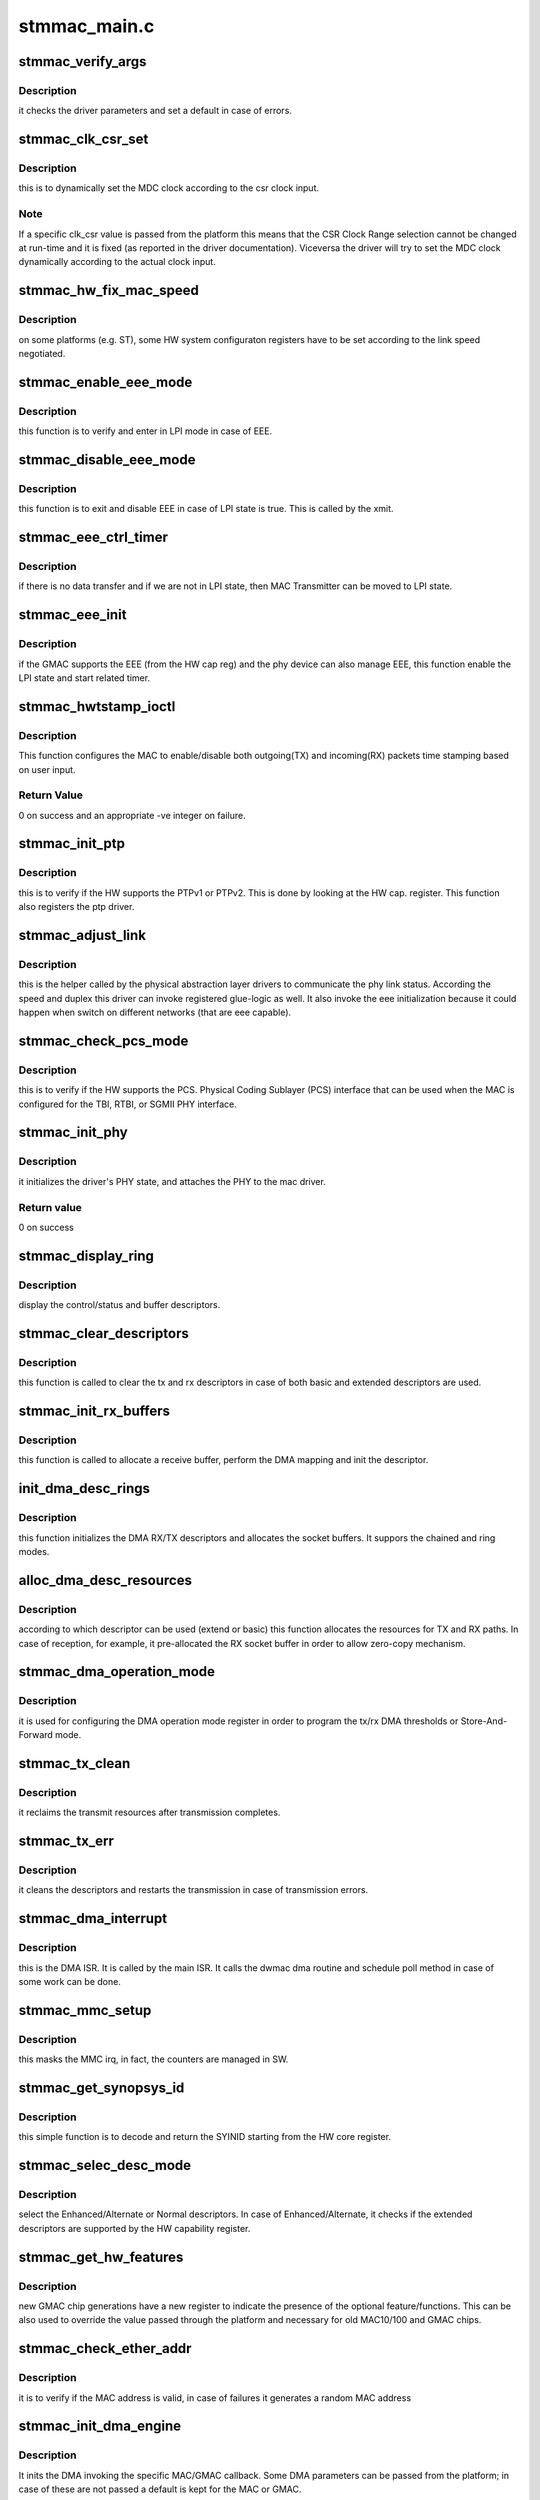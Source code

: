.. -*- coding: utf-8; mode: rst -*-

=============
stmmac_main.c
=============


.. _`stmmac_verify_args`:

stmmac_verify_args
==================

.. c:function:: void stmmac_verify_args ( void)

    verify the driver parameters.

    :param void:
        no arguments



.. _`stmmac_verify_args.description`:

Description
-----------

it checks the driver parameters and set a default in case of
errors.



.. _`stmmac_clk_csr_set`:

stmmac_clk_csr_set
==================

.. c:function:: void stmmac_clk_csr_set (struct stmmac_priv *priv)

    dynamically set the MDC clock

    :param struct stmmac_priv \*priv:
        driver private structure



.. _`stmmac_clk_csr_set.description`:

Description
-----------

this is to dynamically set the MDC clock according to the csr
clock input.



.. _`stmmac_clk_csr_set.note`:

Note
----

If a specific clk_csr value is passed from the platform
this means that the CSR Clock Range selection cannot be
changed at run-time and it is fixed (as reported in the driver
documentation). Viceversa the driver will try to set the MDC
clock dynamically according to the actual clock input.



.. _`stmmac_hw_fix_mac_speed`:

stmmac_hw_fix_mac_speed
=======================

.. c:function:: void stmmac_hw_fix_mac_speed (struct stmmac_priv *priv)

    callback for speed selection

    :param struct stmmac_priv \*priv:
        driver private structure



.. _`stmmac_hw_fix_mac_speed.description`:

Description
-----------

on some platforms (e.g. ST), some HW system configuraton
registers have to be set according to the link speed negotiated.



.. _`stmmac_enable_eee_mode`:

stmmac_enable_eee_mode
======================

.. c:function:: void stmmac_enable_eee_mode (struct stmmac_priv *priv)

    check and enter in LPI mode

    :param struct stmmac_priv \*priv:
        driver private structure



.. _`stmmac_enable_eee_mode.description`:

Description
-----------

this function is to verify and enter in LPI mode in case of
EEE.



.. _`stmmac_disable_eee_mode`:

stmmac_disable_eee_mode
=======================

.. c:function:: void stmmac_disable_eee_mode (struct stmmac_priv *priv)

    disable and exit from LPI mode

    :param struct stmmac_priv \*priv:
        driver private structure



.. _`stmmac_disable_eee_mode.description`:

Description
-----------

this function is to exit and disable EEE in case of
LPI state is true. This is called by the xmit.



.. _`stmmac_eee_ctrl_timer`:

stmmac_eee_ctrl_timer
=====================

.. c:function:: void stmmac_eee_ctrl_timer (unsigned long arg)

    EEE TX SW timer.

    :param unsigned long arg:
        data hook



.. _`stmmac_eee_ctrl_timer.description`:

Description
-----------

if there is no data transfer and if we are not in LPI state,
then MAC Transmitter can be moved to LPI state.



.. _`stmmac_eee_init`:

stmmac_eee_init
===============

.. c:function:: bool stmmac_eee_init (struct stmmac_priv *priv)

    init EEE

    :param struct stmmac_priv \*priv:
        driver private structure



.. _`stmmac_eee_init.description`:

Description
-----------

if the GMAC supports the EEE (from the HW cap reg) and the phy device
can also manage EEE, this function enable the LPI state and start related
timer.



.. _`stmmac_hwtstamp_ioctl`:

stmmac_hwtstamp_ioctl
=====================

.. c:function:: int stmmac_hwtstamp_ioctl (struct net_device *dev, struct ifreq *ifr)

    control hardware timestamping.

    :param struct net_device \*dev:
        device pointer.

    :param struct ifreq \*ifr:
        An IOCTL specefic structure, that can contain a pointer to
        a proprietary structure used to pass information to the driver.



.. _`stmmac_hwtstamp_ioctl.description`:

Description
-----------

This function configures the MAC to enable/disable both outgoing(TX)
and incoming(RX) packets time stamping based on user input.



.. _`stmmac_hwtstamp_ioctl.return-value`:

Return Value
------------

0 on success and an appropriate -ve integer on failure.



.. _`stmmac_init_ptp`:

stmmac_init_ptp
===============

.. c:function:: int stmmac_init_ptp (struct stmmac_priv *priv)

    init PTP

    :param struct stmmac_priv \*priv:
        driver private structure



.. _`stmmac_init_ptp.description`:

Description
-----------

this is to verify if the HW supports the PTPv1 or PTPv2.
This is done by looking at the HW cap. register.
This function also registers the ptp driver.



.. _`stmmac_adjust_link`:

stmmac_adjust_link
==================

.. c:function:: void stmmac_adjust_link (struct net_device *dev)

    adjusts the link parameters

    :param struct net_device \*dev:
        net device structure



.. _`stmmac_adjust_link.description`:

Description
-----------

this is the helper called by the physical abstraction layer
drivers to communicate the phy link status. According the speed and duplex
this driver can invoke registered glue-logic as well.
It also invoke the eee initialization because it could happen when switch
on different networks (that are eee capable).



.. _`stmmac_check_pcs_mode`:

stmmac_check_pcs_mode
=====================

.. c:function:: void stmmac_check_pcs_mode (struct stmmac_priv *priv)

    verify if RGMII/SGMII is supported

    :param struct stmmac_priv \*priv:
        driver private structure



.. _`stmmac_check_pcs_mode.description`:

Description
-----------

this is to verify if the HW supports the PCS.
Physical Coding Sublayer (PCS) interface that can be used when the MAC is
configured for the TBI, RTBI, or SGMII PHY interface.



.. _`stmmac_init_phy`:

stmmac_init_phy
===============

.. c:function:: int stmmac_init_phy (struct net_device *dev)

    PHY initialization

    :param struct net_device \*dev:
        net device structure



.. _`stmmac_init_phy.description`:

Description
-----------

it initializes the driver's PHY state, and attaches the PHY
to the mac driver.



.. _`stmmac_init_phy.return-value`:

Return value
------------

0 on success



.. _`stmmac_display_ring`:

stmmac_display_ring
===================

.. c:function:: void stmmac_display_ring (void *head, int size, int extend_desc)

    display ring

    :param void \*head:
        pointer to the head of the ring passed.

    :param int size:
        size of the ring.

    :param int extend_desc:
        to verify if extended descriptors are used.



.. _`stmmac_display_ring.description`:

Description
-----------

display the control/status and buffer descriptors.



.. _`stmmac_clear_descriptors`:

stmmac_clear_descriptors
========================

.. c:function:: void stmmac_clear_descriptors (struct stmmac_priv *priv)

    clear descriptors

    :param struct stmmac_priv \*priv:
        driver private structure



.. _`stmmac_clear_descriptors.description`:

Description
-----------

this function is called to clear the tx and rx descriptors
in case of both basic and extended descriptors are used.



.. _`stmmac_init_rx_buffers`:

stmmac_init_rx_buffers
======================

.. c:function:: int stmmac_init_rx_buffers (struct stmmac_priv *priv, struct dma_desc *p, int i, gfp_t flags)

    init the RX descriptor buffer.

    :param struct stmmac_priv \*priv:
        driver private structure

    :param struct dma_desc \*p:
        descriptor pointer

    :param int i:
        descriptor index

    :param gfp_t flags:
        gfp flag.



.. _`stmmac_init_rx_buffers.description`:

Description
-----------

this function is called to allocate a receive buffer, perform
the DMA mapping and init the descriptor.



.. _`init_dma_desc_rings`:

init_dma_desc_rings
===================

.. c:function:: int init_dma_desc_rings (struct net_device *dev, gfp_t flags)

    init the RX/TX descriptor rings

    :param struct net_device \*dev:
        net device structure

    :param gfp_t flags:
        gfp flag.



.. _`init_dma_desc_rings.description`:

Description
-----------

this function initializes the DMA RX/TX descriptors
and allocates the socket buffers. It suppors the chained and ring
modes.



.. _`alloc_dma_desc_resources`:

alloc_dma_desc_resources
========================

.. c:function:: int alloc_dma_desc_resources (struct stmmac_priv *priv)

    alloc TX/RX resources.

    :param struct stmmac_priv \*priv:
        private structure



.. _`alloc_dma_desc_resources.description`:

Description
-----------

according to which descriptor can be used (extend or basic)
this function allocates the resources for TX and RX paths. In case of
reception, for example, it pre-allocated the RX socket buffer in order to
allow zero-copy mechanism.



.. _`stmmac_dma_operation_mode`:

stmmac_dma_operation_mode
=========================

.. c:function:: void stmmac_dma_operation_mode (struct stmmac_priv *priv)

    HW DMA operation mode

    :param struct stmmac_priv \*priv:
        driver private structure



.. _`stmmac_dma_operation_mode.description`:

Description
-----------

it is used for configuring the DMA operation mode register in
order to program the tx/rx DMA thresholds or Store-And-Forward mode.



.. _`stmmac_tx_clean`:

stmmac_tx_clean
===============

.. c:function:: void stmmac_tx_clean (struct stmmac_priv *priv)

    to manage the transmission completion

    :param struct stmmac_priv \*priv:
        driver private structure



.. _`stmmac_tx_clean.description`:

Description
-----------

it reclaims the transmit resources after transmission completes.



.. _`stmmac_tx_err`:

stmmac_tx_err
=============

.. c:function:: void stmmac_tx_err (struct stmmac_priv *priv)

    to manage the tx error

    :param struct stmmac_priv \*priv:
        driver private structure



.. _`stmmac_tx_err.description`:

Description
-----------

it cleans the descriptors and restarts the transmission
in case of transmission errors.



.. _`stmmac_dma_interrupt`:

stmmac_dma_interrupt
====================

.. c:function:: void stmmac_dma_interrupt (struct stmmac_priv *priv)

    DMA ISR

    :param struct stmmac_priv \*priv:
        driver private structure



.. _`stmmac_dma_interrupt.description`:

Description
-----------

this is the DMA ISR. It is called by the main ISR.
It calls the dwmac dma routine and schedule poll method in case of some
work can be done.



.. _`stmmac_mmc_setup`:

stmmac_mmc_setup
================

.. c:function:: void stmmac_mmc_setup (struct stmmac_priv *priv)

    :param struct stmmac_priv \*priv:
        driver private structure



.. _`stmmac_mmc_setup.description`:

Description
-----------

this masks the MMC irq, in fact, the counters are managed in SW.



.. _`stmmac_get_synopsys_id`:

stmmac_get_synopsys_id
======================

.. c:function:: u32 stmmac_get_synopsys_id (struct stmmac_priv *priv)

    return the SYINID.

    :param struct stmmac_priv \*priv:
        driver private structure



.. _`stmmac_get_synopsys_id.description`:

Description
-----------

this simple function is to decode and return the SYINID
starting from the HW core register.



.. _`stmmac_selec_desc_mode`:

stmmac_selec_desc_mode
======================

.. c:function:: void stmmac_selec_desc_mode (struct stmmac_priv *priv)

    to select among: normal/alternate/extend descriptors

    :param struct stmmac_priv \*priv:
        driver private structure



.. _`stmmac_selec_desc_mode.description`:

Description
-----------

select the Enhanced/Alternate or Normal descriptors.
In case of Enhanced/Alternate, it checks if the extended descriptors are
supported by the HW capability register.



.. _`stmmac_get_hw_features`:

stmmac_get_hw_features
======================

.. c:function:: int stmmac_get_hw_features (struct stmmac_priv *priv)

    get MAC capabilities from the HW cap. register.

    :param struct stmmac_priv \*priv:
        driver private structure



.. _`stmmac_get_hw_features.description`:

Description
-----------

new GMAC chip generations have a new register to indicate the
presence of the optional feature/functions.
This can be also used to override the value passed through the
platform and necessary for old MAC10/100 and GMAC chips.



.. _`stmmac_check_ether_addr`:

stmmac_check_ether_addr
=======================

.. c:function:: void stmmac_check_ether_addr (struct stmmac_priv *priv)

    check if the MAC addr is valid

    :param struct stmmac_priv \*priv:
        driver private structure



.. _`stmmac_check_ether_addr.description`:

Description
-----------

it is to verify if the MAC address is valid, in case of failures it
generates a random MAC address



.. _`stmmac_init_dma_engine`:

stmmac_init_dma_engine
======================

.. c:function:: int stmmac_init_dma_engine (struct stmmac_priv *priv)

    DMA init.

    :param struct stmmac_priv \*priv:
        driver private structure



.. _`stmmac_init_dma_engine.description`:

Description
-----------

It inits the DMA invoking the specific MAC/GMAC callback.
Some DMA parameters can be passed from the platform;
in case of these are not passed a default is kept for the MAC or GMAC.



.. _`stmmac_tx_timer`:

stmmac_tx_timer
===============

.. c:function:: void stmmac_tx_timer (unsigned long data)

    mitigation sw timer for tx.

    :param unsigned long data:
        data pointer



.. _`stmmac_tx_timer.description`:

Description
-----------

This is the timer handler to directly invoke the stmmac_tx_clean.



.. _`stmmac_init_tx_coalesce`:

stmmac_init_tx_coalesce
=======================

.. c:function:: void stmmac_init_tx_coalesce (struct stmmac_priv *priv)

    init tx mitigation options.

    :param struct stmmac_priv \*priv:
        driver private structure



.. _`stmmac_init_tx_coalesce.this-inits-the-transmit-coalesce-parameters`:

This inits the transmit coalesce parameters
-------------------------------------------

i.e. timer rate,
timer handler and default threshold used for enabling the
interrupt on completion bit.



.. _`stmmac_hw_setup`:

stmmac_hw_setup
===============

.. c:function:: int stmmac_hw_setup (struct net_device *dev, bool init_ptp)

    setup mac in a usable state.

    :param struct net_device \*dev:
        pointer to the device structure.

    :param bool init_ptp:

        *undescribed*



.. _`stmmac_hw_setup.description`:

Description
-----------

this is the main function to setup the HW in a usable state because the
dma engine is reset, the core registers are configured (e.g. AXI,
Checksum features, timers). The DMA is ready to start receiving and
transmitting.



.. _`stmmac_hw_setup.return-value`:

Return value
------------

0 on success and an appropriate (-)ve integer as defined in errno.h
file on failure.



.. _`stmmac_open`:

stmmac_open
===========

.. c:function:: int stmmac_open (struct net_device *dev)

    open entry point of the driver

    :param struct net_device \*dev:
        pointer to the device structure.



.. _`stmmac_open.description`:

Description
-----------

This function is the open entry point of the driver.



.. _`stmmac_open.return-value`:

Return value
------------

0 on success and an appropriate (-)ve integer as defined in errno.h
file on failure.



.. _`stmmac_release`:

stmmac_release
==============

.. c:function:: int stmmac_release (struct net_device *dev)

    close entry point of the driver

    :param struct net_device \*dev:
        device pointer.



.. _`stmmac_release.description`:

Description
-----------

This is the stop entry point of the driver.



.. _`stmmac_xmit`:

stmmac_xmit
===========

.. c:function:: netdev_tx_t stmmac_xmit (struct sk_buff *skb, struct net_device *dev)

    Tx entry point of the driver

    :param struct sk_buff \*skb:
        the socket buffer

    :param struct net_device \*dev:
        device pointer



.. _`stmmac_xmit.description`:

Description 
------------

this is the tx entry point of the driver.
It programs the chain or the ring and supports oversized frames
and SG feature.



.. _`stmmac_rx_refill`:

stmmac_rx_refill
================

.. c:function:: void stmmac_rx_refill (struct stmmac_priv *priv)

    refill used skb preallocated buffers

    :param struct stmmac_priv \*priv:
        driver private structure



.. _`stmmac_rx_refill.description`:

Description 
------------

this is to reallocate the skb for the reception process
that is based on zero-copy.



.. _`stmmac_rx`:

stmmac_rx
=========

.. c:function:: int stmmac_rx (struct stmmac_priv *priv, int limit)

    manage the receive process

    :param struct stmmac_priv \*priv:
        driver private structure

    :param int limit:
        napi bugget.



.. _`stmmac_rx.description`:

Description 
------------

this the function called by the napi poll method.
It gets all the frames inside the ring.



.. _`stmmac_poll`:

stmmac_poll
===========

.. c:function:: int stmmac_poll (struct napi_struct *napi, int budget)

    stmmac poll method (NAPI)

    :param struct napi_struct \*napi:
        pointer to the napi structure.

    :param int budget:
        maximum number of packets that the current CPU can receive from
        all interfaces.



.. _`stmmac_poll.description`:

Description 
------------

To look at the incoming frames and clear the tx resources.



.. _`stmmac_tx_timeout`:

stmmac_tx_timeout
=================

.. c:function:: void stmmac_tx_timeout (struct net_device *dev)

    :param struct net_device \*dev:
        Pointer to net device structure



.. _`stmmac_tx_timeout.description`:

Description
-----------

this function is called when a packet transmission fails to
complete within a reasonable time. The driver will mark the error in the
netdev structure and arrange for the device to be reset to a sane state
in order to transmit a new packet.



.. _`stmmac_set_rx_mode`:

stmmac_set_rx_mode
==================

.. c:function:: void stmmac_set_rx_mode (struct net_device *dev)

    entry point for multicast addressing

    :param struct net_device \*dev:
        pointer to the device structure



.. _`stmmac_set_rx_mode.description`:

Description
-----------

This function is a driver entry point which gets called by the kernel
whenever multicast addresses must be enabled/disabled.



.. _`stmmac_set_rx_mode.return-value`:

Return value
------------

void.



.. _`stmmac_change_mtu`:

stmmac_change_mtu
=================

.. c:function:: int stmmac_change_mtu (struct net_device *dev, int new_mtu)

    entry point to change MTU size for the device.

    :param struct net_device \*dev:
        device pointer.

    :param int new_mtu:
        the new MTU size for the device.



.. _`stmmac_change_mtu.description`:

Description
-----------

the Maximum Transfer Unit (MTU) is used by the network layer
to drive packet transmission. Ethernet has an MTU of 1500 octets
(ETH_DATA_LEN). This value can be changed with ifconfig.



.. _`stmmac_change_mtu.return-value`:

Return value
------------

0 on success and an appropriate (-)ve integer as defined in errno.h
file on failure.



.. _`stmmac_interrupt`:

stmmac_interrupt
================

.. c:function:: irqreturn_t stmmac_interrupt (int irq, void *dev_id)

    main ISR

    :param int irq:
        interrupt number.

    :param void \*dev_id:
        to pass the net device pointer.



.. _`stmmac_interrupt.description`:

Description
-----------

this is the main driver interrupt service routine.



.. _`stmmac_interrupt.it-can-call`:

It can call
-----------

o DMA service routine (to manage incoming frame reception and transmission
status)



.. _`stmmac_interrupt.o-core-interrupts-to-manage`:

o Core interrupts to manage
---------------------------

remote wake-up, management counter, LPI
interrupts.



.. _`stmmac_ioctl`:

stmmac_ioctl
============

.. c:function:: int stmmac_ioctl (struct net_device *dev, struct ifreq *rq, int cmd)

    Entry point for the Ioctl

    :param struct net_device \*dev:
        Device pointer.

    :param struct ifreq \*rq:
        An IOCTL specefic structure, that can contain a pointer to
        a proprietary structure used to pass information to the driver.

    :param int cmd:
        IOCTL command



.. _`stmmac_ioctl.description`:

Description
-----------

Currently it supports the phy_mii_ioctl(...) and HW time stamping.



.. _`stmmac_hw_init`:

stmmac_hw_init
==============

.. c:function:: int stmmac_hw_init (struct stmmac_priv *priv)

    Init the MAC device

    :param struct stmmac_priv \*priv:
        driver private structure



.. _`stmmac_hw_init.description`:

Description
-----------

this function is to configure the MAC device according to
some platform parameters or the HW capability register. It prepares the
driver to use either ring or chain modes and to setup either enhanced or
normal descriptors.



.. _`stmmac_dvr_probe`:

stmmac_dvr_probe
================

.. c:function:: int stmmac_dvr_probe (struct device *device, struct plat_stmmacenet_data *plat_dat, struct stmmac_resources *res)

    :param struct device \*device:
        device pointer

    :param struct plat_stmmacenet_data \*plat_dat:
        platform data pointer

    :param struct stmmac_resources \*res:
        stmmac resource pointer



.. _`stmmac_dvr_probe.description`:

Description
-----------

this is the main probe function used to
call the alloc_etherdev, allocate the priv structure.



.. _`stmmac_dvr_probe.return`:

Return
------

returns 0 on success, otherwise errno.



.. _`stmmac_dvr_remove`:

stmmac_dvr_remove
=================

.. c:function:: int stmmac_dvr_remove (struct net_device *ndev)

    :param struct net_device \*ndev:
        net device pointer



.. _`stmmac_dvr_remove.description`:

Description
-----------

this function resets the TX/RX processes, disables the MAC RX/TX
changes the link status, releases the DMA descriptor rings.



.. _`stmmac_suspend`:

stmmac_suspend
==============

.. c:function:: int stmmac_suspend (struct net_device *ndev)

    suspend callback

    :param struct net_device \*ndev:
        net device pointer



.. _`stmmac_suspend.description`:

Description
-----------

this is the function to suspend the device and it is called
by the platform driver to stop the network queue, release the resources,
program the PMT register (for WoL), clean and release driver resources.



.. _`stmmac_resume`:

stmmac_resume
=============

.. c:function:: int stmmac_resume (struct net_device *ndev)

    resume callback

    :param struct net_device \*ndev:
        net device pointer



.. _`stmmac_resume.description`:

Description
-----------

when resume this function is invoked to setup the DMA and CORE
in a usable state.

